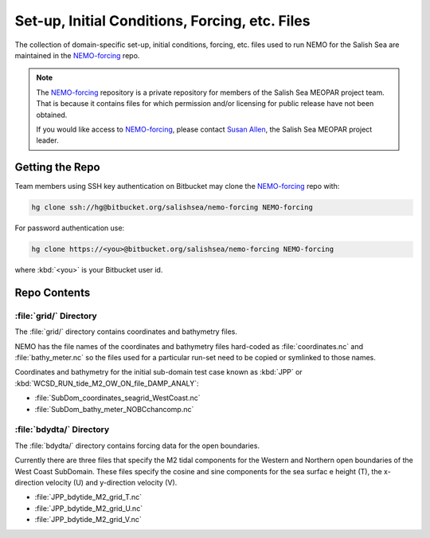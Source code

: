 ***********************************************
Set-up, Initial Conditions, Forcing, etc. Files
***********************************************

The collection of domain-specific set-up,
initial conditions,
forcing,
etc.
files used to run NEMO for the Salish Sea are maintained in the `NEMO-forcing`_ repo.

.. _NEMO-forcing: https://bitbucket.org/salishsea/nemo-forcing/

.. note::

    The `NEMO-forcing`_ repository is a private repository for members of the Salish Sea MEOPAR project team.
    That is because it contains files for which permission and/or licensing for public release have not been obtained.

    If you would like access to `NEMO-forcing`_,
    please contact `Susan Allen`_,
    the Salish Sea MEOPAR project leader.

    .. _Susan Allen: mailto://sallen@eos.ubc.ca


Getting the Repo
================

Team members using SSH key authentication on Bitbucket may clone the `NEMO-forcing`_ repo with:

.. code-block:: bash

    hg clone ssh://hg@bitbucket.org/salishsea/nemo-forcing NEMO-forcing

For password authentication use:

.. code-block:: bash

    hg clone https://<you>@bitbucket.org/salishsea/nemo-forcing NEMO-forcing

where :kbd:`<you>` is your Bitbucket user id.


Repo Contents
=============

:file:`grid/` Directory
-----------------------

The :file:`grid/` directory contains coordinates and bathymetry files.

NEMO has the file names of the coordinates and bathymetry files hard-coded as :file:`coordinates.nc` and :file:`bathy_meter.nc` so the files used for a particular run-set need to be copied or symlinked to those names.

Coordinates and bathymetry for the initial sub-domain test case known as :kbd:`JPP` or :kbd:`WCSD_RUN_tide_M2_OW_ON_file_DAMP_ANALY`:

* :file:`SubDom_coordinates_seagrid_WestCoast.nc`
* :file:`SubDom_bathy_meter_NOBCchancomp.nc`

:file:`bdydta/` Directory
-------------------------

The :file:`bdydta/` directory contains forcing data for the open boundaries.

Currently there are three files that specify the M2 tidal components for the Western and Northern open boundaries of the West Coast SubDomain.  These files specify the cosine and sine components for the sea surfac e height (T), the x-direction velocity (U) and y-direction velocity (V).

* :file:`JPP_bdytide_M2_grid_T.nc`
* :file:`JPP_bdytide_M2_grid_U.nc`
* :file:`JPP_bdytide_M2_grid_V.nc`

